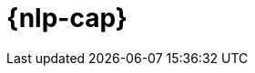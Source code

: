 [[ml-nlp]]
= {nlp-cap}

:keywords: {ml-init}, {stack}, {nlp}, overview
:description: An introduction to {ml} {nlp} features.

[partintro]	
--

{nlp-cap} (NLP) refers to the way in which we can use software to understand
natural language in spoken word or written text.

Classically, NLP was performed using linguistic rules, dictionaries, regular
expressions, and {ml} for specific tasks such as automatic categorization or
summarization of text. In recent years, however, deep learning techniques have
taken over much of the NLP landscape. Deep learning capitalizes on the
availability of large scale data sets, cheap computation, and techniques for
learning at scale with less human involvement. Pre-trained language models that
use a transformer architecture have been particularly successful. For example,
BERT is a pre-trained language model that was released by Google in 2018. Since
that time, it has become the inspiration for most of today’s modern NLP
techniques. The {stack} {ml} features are structured around BERT and
transformer models. These features support BERT’s tokenization scheme (called
WordPiece) and transformer models that conform to the standard BERT model
interface.

To incorporate transformer models and make predictions, {es} uses libtorch,
which is an underlying native library for PyTorch. Trained models must be in a
TorchScript representation for use with {stack} {ml} features.

As in the cases of <<ml-dfa-classification,classification>> and
<<ml-dfa-regression,regression>>, after you deploy a model to your cluster, you
can use it to make predictions (also known as _inference_) against incoming data.
You can perform the following NLP tasks:

Extract information::
* _Named entity recognition (NER)_ enables you to identify and categorize entities
in your text.
* _Fill masks_ enable you to predict missing words in text sequences.

Categorize text::
* <<ml-nlp-lang-ident,Language identification>> enables you to determine the
language of text.
* _Text classification_ enables you to classify input text.
* _Zero-shot text classification_ performs classification without requiring a
specialized model.

Search and compare text::
* _Text embedding_ turns content into vectors, which enables you to compare text
by using mathematical functions.

--
